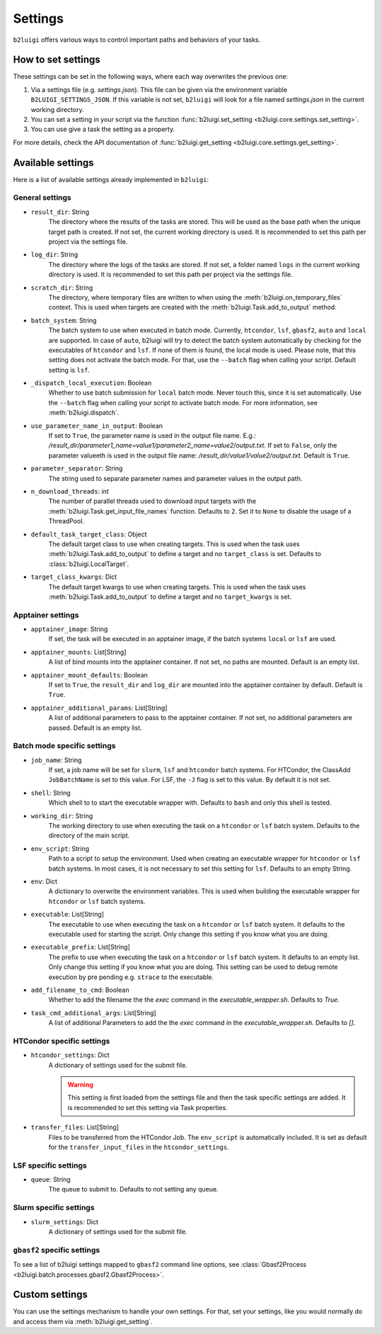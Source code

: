 .. _settings-collection-label:

Settings
========

``b2luigi`` offers various ways to control important paths and behaviors of your tasks.

How to set settings
--------------------
These settings can be set in the following ways, where each way overwrites the previous one:

1. Via a settings file (e.g. `settings.json`). This file can be given via the environment variable ``B2LUIGI_SETTINGS_JSON``.
   If this variable is not set, ``b2luigi`` will look for a file named `settings.json` in the current working directory.
2. You can set a setting in your script via the function :func:`b2luigi.set_setting <b2luigi.core.settings.set_setting>`.
3. You can use give a task the setting as a property.

For more details, check the API documentation of :func:`b2luigi.get_setting <b2luigi.core.settings.get_setting>`.

Available settings
------------------
Here is a list of available settings already implemented in ``b2luigi``:

General settings
++++++++++++++++

- ``result_dir``: String
    The directory where the results of the tasks are stored.
    This will be used as the base path when the unique target path is created.
    If not set, the current working directory is used.
    It is recommended to set this path per project via the settings file.

- ``log_dir``: String
    The directory where the logs of the tasks are stored.
    If not set, a folder named ``logs`` in the current working directory is used.
    It is recommended to set this path per project via the settings file.

- ``scratch_dir``: String
    The directory, where temporary files are written to when using the :meth:`b2luigi.on_temporary_files` context.
    This is used when targets are created with the :meth:`b2luigi.Task.add_to_output` method.

- ``batch_system``: String
    The batch system to use when executed in batch mode. Currently, ``htcondor``, ``lsf``, ``gbasf2``, ``auto`` and ``local`` are supported.
    In case of ``auto``, b2luigi will try to detect the batch system automatically by checking for the executables of ``htcondor`` and ``lsf``.
    If none of them is found, the local mode is used.
    Please note, that this setting does not activate the batch mode. For that, use the ``--batch`` flag when calling your script.
    Default setting is ``lsf``.

- ``_dispatch_local_execution``: Boolean
    Whether to use batch submission for ``local`` batch mode.
    Never touch this, since it is set automatically.
    Use the ``--batch`` flag when calling your script to activate batch mode.
    For more information, see :meth:`b2luigi.dispatch`.

- ``use_parameter_name_in_output``: Boolean
    If set to ``True``, the parameter name is used in the output file name. E.g.: `/result_dir/parameter1_name=value1/parameter2_name=value2/output.txt`.
    If set to ``False``, only the parameter valueeth is used in the output file name: `/result_dir/value1/value2/output.txt`.
    Default is ``True``.

- ``parameter_separator``: String
    The string used to separate parameter names and parameter values in the output path.

- ``n_download_threads``: int
    The number of parallel threads used to download input targets with the :meth:`b2luigi.Task.get_input_file_names` function.
    Defaults to ``2``. Set it to ``None`` to disable the usage of a ThreadPool.

- ``default_task_target_class``: Object
    The default target class to use when creating targets.
    This is used when the task uses :meth:`b2luigi.Task.add_to_output` to define a target and no ``target_class`` is set.
    Defaults to :class:`b2luigi.LocalTarget`.

- ``target_class_kwargs``: Dict
    The default target kwargs to use when creating targets.
    This is used when the task uses :meth:`b2luigi.Task.add_to_output` to define a target and no ``target_kwargs`` is set.

Apptainer settings
++++++++++++++++++

- ``apptainer_image``: String
    If set, the task will be executed in an apptainer image, if the batch systems ``local`` or ``lsf`` are used.

- ``apptainer_mounts``: List[String]
    A list of bind mounts into the apptainer container.
    If not set, no paths are mounted.
    Default is an empty list.

- ``apptainer_mount_defaults``: Boolean
    If set to ``True``, the ``result_dir`` and ``log_dir`` are mounted into the apptainer container by default.
    Default is ``True``.

- ``apptainer_additional_params``: List[String]
    A list of additional parameters to pass to the apptainer container.
    If not set, no additional parameters are passed.
    Default is an empty list.


Batch mode specific settings
++++++++++++++++++++++++++++

- ``job_name``: String
    If set, a job name will be set for ``slurm``, ``lsf`` and ``htcondor`` batch systems.
    For HTCondor, the ClassAdd ``JobBatchName`` is set to this value.
    For LSF, the ``-J`` flag is set to this value.
    By default it is not set.

- ``shell``: String
    Which shell to to start the executable wrapper with.
    Defaults to ``bash`` and only this shell is tested.

- ``working_dir``: String
    The working directory to use when executing the task on a ``htcondor`` or ``lsf`` batch system.
    Defaults to the directory of the main script.

- ``env_script``: String
    Path to a script to setup the environment.
    Used when creating an executable wrapper for ``htcondor`` or ``lsf`` batch systems.
    In most cases, it is not necessary to set this setting for ``lsf``.
    Defaults to an empty String.

- ``env``: Dict
    A dictionary to overwrite the environment variables.
    This is used when building the executable wrapper for ``htcondor`` or ``lsf`` batch systems.

- ``executable``: List[String]
    The executable to use when executing the task on a ``htcondor`` or ``lsf`` batch system.
    It defaults to the executable used for starting the script.
    Only change this setting if you know what you are doing.

- ``executable_prefix``: List[String]
    The prefix to use when executing the task on a ``htcondor`` or ``lsf`` batch system.
    It defaults to an empty list.
    Only change this setting if you know what you are doing.
    This setting can be used to debug remote execution by pre pending e.g. ``strace`` to the executable.

- ``add_filename_to_cmd``: Boolean
    Whether to add the filename the the `exec` command in the `executable_wrapper.sh`. Defaults to `True`.

- ``task_cmd_additional_args``: List[String]
    A list of additional Parameters to add the the `exec` command in the `executable_wrapper.sh`. Defaults to `[]`.

HTCondor specific settings
++++++++++++++++++++++++++

- ``htcondor_settings``: Dict
    A dictionary of settings used for the submit file.

    .. warning::
        This setting is first loaded from the settings file and then the task specific settings are added.
        It is recommended to set this setting via Task properties.

- ``transfer_files``: List[String]
    Files to be transferred from the HTCondor Job. The ``env_script`` is automatically included.
    It is set as default for the ``transfer_input_files`` in the ``htcondor_settings``.

LSF specific settings
+++++++++++++++++++++
- ``queue``: String
    The queue to submit to.
    Defaults to not setting any queue.


Slurm specific settings
+++++++++++++++++++++++

- ``slurm_settings``: Dict
    A dictionary of settings used for the submit file.


``gbasf2`` specific settings
++++++++++++++++++++++++++++
To see a list of b2luigi settings mapped to ``gbasf2`` command line options, see :class:`Gbasf2Process <b2luigi.batch.processes.gbasf2.Gbasf2Process>`.

Custom settings
---------------
You can use the settings mechanism to handle your own settings.
For that, set your settings, like you would normally do and access them via :meth:`b2luigi.get_setting`.
